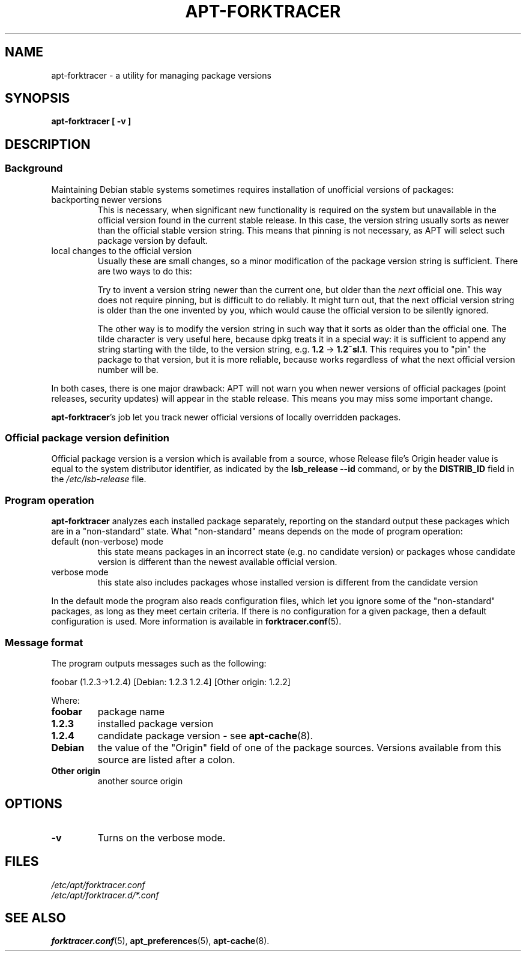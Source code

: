 .\" apt-forktracer - a utility for managing package versions
.\" Copyright (C) 2008 Marcin Owsiany <marcin@owsiany.pl>
.\"
.\" This program is free software; you can redistribute it and/or modify
.\" it under the terms of the GNU General Public License as published by
.\" the Free Software Foundation; either version 2 of the License, or
.\" (at your option) any later version.
.\"
.\" This program is distributed in the hope that it will be useful,
.\" but WITHOUT ANY WARRANTY; without even the implied warranty of
.\" MERCHANTABILITY or FITNESS FOR A PARTICULAR PURPOSE.  See the
.\" GNU General Public License for more details.
.\"
.\" You should have received a copy of the GNU General Public License along
.\" with this program; if not, write to the Free Software Foundation, Inc.,
.\" 51 Franklin Street, Fifth Floor, Boston, MA 02110-1301 USA.
.TH APT-FORKTRACER 8 2008-11-16 "Debian Project"
.SH NAME
apt-forktracer \- a utility for managing package versions

.SH SYNOPSIS
.B apt-forktracer [ \-v ]

.SH DESCRIPTION

.SS Background
Maintaining Debian stable systems sometimes requires installation of unofficial
versions of packages:
.TP
backporting newer versions
This is necessary, when significant new functionality is required on the system
but unavailable in the official version found in the current stable release. In
this case, the version string usually sorts as newer than the official stable
version string. This means that pinning is not necessary, as APT will select
such package version by default.
.TP
local changes to the official version
Usually these are small changes, so a minor modification of the package version
string is sufficient. There are two ways to do this:
.sp 1
Try to invent a version string newer than the current one, but older than the
.I next
official one.
This way does not require pinning, but is difficult to do reliably.
It might turn out, that the next official version string is older than the one
invented by you, which would cause the official version to be silently ignored.
.sp 1
The other way is to modify the version string in such way that it sorts as older than the official one.
The tilde character is very useful here, because dpkg treats it in a special way:
it is sufficient to append any string starting with the tilde, to the version string, e.g.
.B 1.2
\(->
.BR 1.2~sl.1 .
This requires you to "pin" the package to that version, but it is more reliable,
because works regardless of what the next official version number will be.
.PP
In both cases, there is one major drawback: APT will not warn you when newer
versions of official packages (point releases, security updates) will appear in
the stable release.
This means you may miss some important change.
.sp 1
.BR apt-forktracer 's
job let you track newer official versions of locally overridden packages.

.SS "Official package version definition"
Official package version is a version which is available from a source,
whose Release file's Origin header value is equal to the system distributor
identifier, as indicated by the
.B "lsb_release \-\-id"
command, or by the
.B DISTRIB_ID
field in the
.I /etc/lsb-release
file.

.SS "Program operation"
.B apt-forktracer
analyzes each installed package separately, reporting on the standard output
these packages which are in a "non-standard" state. What "non-standard" means
depends on the mode of program operation:
.TP
default (non-verbose) mode
this state means packages in an incorrect state (e.g. no candidate version) or
packages whose candidate version is different than the newest available
official version.
.TP
verbose mode
this state also includes packages whose installed version is different from the candidate version
.PP
In the default mode the program also reads configuration files, which let you ignore
some of the "non-standard" packages, as long as they meet certain criteria.
If there is no configuration for a given package, then a default configuration is used.
More information is available in
.BR forktracer.conf (5).

.SS "Message format"
The program outputs messages such as the following:
.sp 1
.nf
    foobar (1.2.3->1.2.4) [Debian: 1.2.3 1.2.4] [Other origin: 1.2.2]
.fi
.sp 1
Where:
.TP
.B foobar
package name
.TP
.B 1.2.3
installed package version
.TP
.B 1.2.4
candidate package version - see
.BR apt-cache (8).
.TP
.B Debian
the value of the "Origin" field of one of the package sources. Versions
available from this source are listed after a colon.
.TP
.B "Other origin"
another source origin

.SH OPTIONS
.TP
.B \-v
Turns on the verbose mode.

.SH FILES
.I /etc/apt/forktracer.conf
.br
.I /etc/apt/forktracer.d/*.conf

.SH "SEE ALSO"
.BR forktracer.conf (5),
.BR apt_preferences (5),
.BR apt-cache (8).
